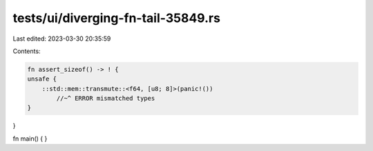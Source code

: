tests/ui/diverging-fn-tail-35849.rs
===================================

Last edited: 2023-03-30 20:35:59

Contents:

.. code-block:: rs

    fn assert_sizeof() -> ! {
    unsafe {
        ::std::mem::transmute::<f64, [u8; 8]>(panic!())
            //~^ ERROR mismatched types
    }
}

fn main() { }


